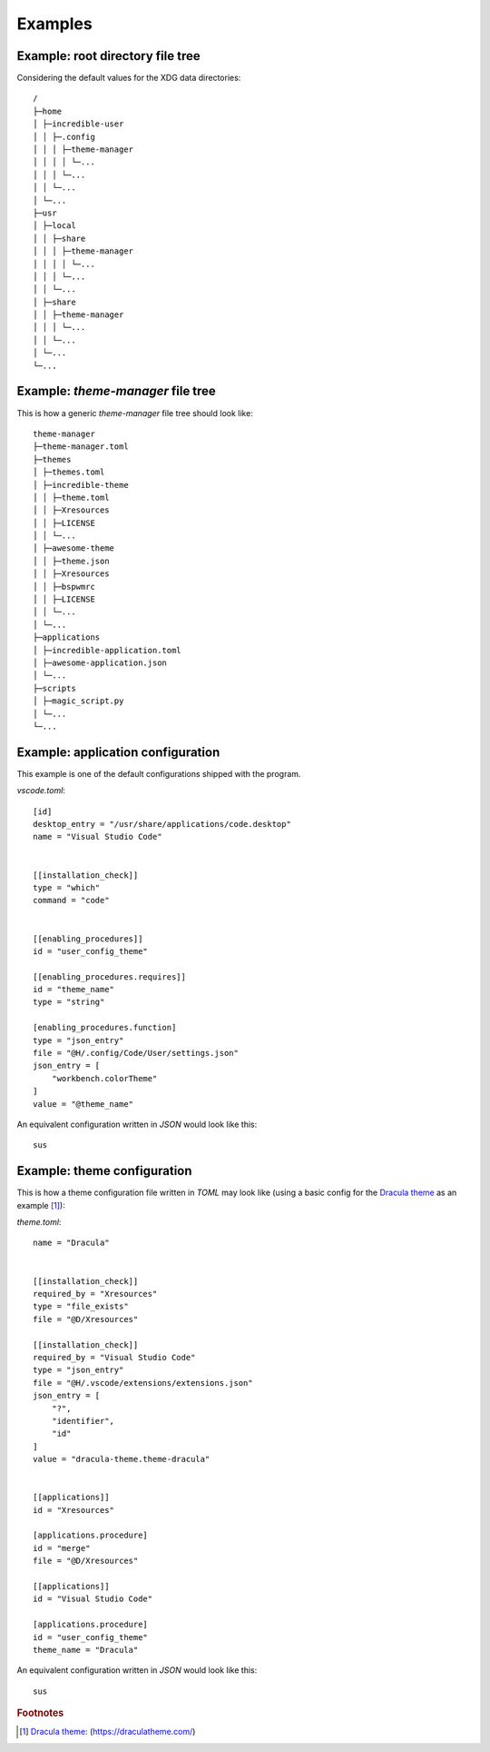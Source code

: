 .. _examples_start:

Examples
========

.. _examples_root_directory_file_tree:

Example: root directory file tree
---------------------------------

Considering the default values for the XDG data directories::
  
    /
    ├─home
    │ ├─incredible-user
    │ │ ├─.config
    │ │ │ ├─theme-manager
    │ │ │ │ └─...
    │ │ │ └─...
    │ │ └─...
    │ └─...
    ├─usr
    │ ├─local
    │ │ ├─share
    │ │ │ ├─theme-manager
    │ │ │ │ └─...
    │ │ │ └─...
    │ │ └─...
    │ ├─share
    │ │ ├─theme-manager
    │ │ │ └─...
    │ │ └─...
    │ └─...
    └─...

.. _examples_theme_manager_file_tree:

Example: `theme-manager` file tree
----------------------------------

This is how a generic `theme-manager` file tree should look like::

    theme-manager
    ├─theme-manager.toml
    ├─themes
    │ ├─themes.toml
    │ ├─incredible-theme
    │ │ ├─theme.toml
    │ │ ├─Xresources
    │ │ ├─LICENSE
    │ │ └─...
    │ ├─awesome-theme
    │ │ ├─theme.json
    │ │ ├─Xresources
    │ │ ├─bspwmrc
    │ │ ├─LICENSE
    │ │ └─...
    │ └─...
    ├─applications
    │ ├─incredible-application.toml
    │ ├─awesome-application.json
    │ └─...
    ├─scripts
    │ ├─magic_script.py
    │ └─...
    └─...


.. _examples_application_configuration:
.. highlight:: none

Example: application configuration
----------------------------------

.. _examples_application_configuration_application_toml:

This example is one of the default configurations shipped with the program.

`vscode.toml`::

    [id]
    desktop_entry = "/usr/share/applications/code.desktop"
    name = "Visual Studio Code"


    [[installation_check]]
    type = "which"
    command = "code"


    [[enabling_procedures]]
    id = "user_config_theme"

    [[enabling_procedures.requires]]
    id = "theme_name"
    type = "string"

    [enabling_procedures.function]
    type = "json_entry"
    file = "@H/.config/Code/User/settings.json"
    json_entry = [
        "workbench.colorTheme"
    ]
    value = "@theme_name"

An equivalent configuration written in `JSON` would look like this::

    sus


.. _examples_theme_configuration:

Example: theme configuration
----------------------------

.. _examples_theme_configuration_theme_toml:

This is how a theme configuration file written in `TOML` may look like
(using a basic config for the `Dracula theme`_ as an example [#f1]_):

`theme.toml`::

    name = "Dracula"
    
    
    [[installation_check]]
    required_by = "Xresources"
    type = "file_exists"
    file = "@D/Xresources"

    [[installation_check]]
    required_by = "Visual Studio Code"
    type = "json_entry"
    file = "@H/.vscode/extensions/extensions.json"
    json_entry = [
        "?",
        "identifier",
        "id"
    ]
    value = "dracula-theme.theme-dracula"


    [[applications]]
    id = "Xresources"
    
    [applications.procedure]
    id = "merge"
    file = "@D/Xresources"

    [[applications]]
    id = "Visual Studio Code"

    [applications.procedure]
    id = "user_config_theme"
    theme_name = "Dracula"

An equivalent configuration written in `JSON` would look like this::

    sus

.. rubric:: Footnotes
.. [#f1] `Dracula theme`_: (`https://draculatheme.com/ <Dracula theme>`_) 

.. _`Dracula theme`: https://draculatheme.com/